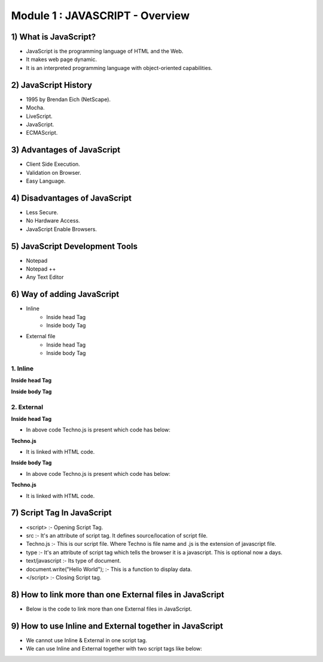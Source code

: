 Module 1 : JAVASCRIPT - Overview
================================

1) What is JavaScript?
-----------------------

- JavaScript is the programming language of HTML and the Web. 
- It makes web page dynamic.
- It is an interpreted programming language with object-oriented capabilities.

2) JavaScript History
---------------------

- 1995 by Brendan Eich (NetScape).
- Mocha.
- LiveScript.
- JavaScript.
- ECMAScript.

3) Advantages of JavaScript
---------------------------

- Client Side Execution.
- Validation on Browser.
- Easy Language.

4) Disadvantages of JavaScript
------------------------------

- Less Secure.
- No Hardware Access.
- JavaScript Enable Browsers.

5) JavaScript Development Tools
-------------------------------

- Notepad
- Notepad ++
- Any Text Editor

6) Way of adding JavaScript
---------------------------

• Inline
   - Inside head Tag
   - Inside body Tag

• External file
   - Inside head Tag
   - Inside body Tag

1. Inline
^^^^^^^^^

**Inside head Tag**

.. code-block:: HTML
   :linenos:

   <html>

        <head>
            <title>Hello JS</title>
            <script type="text/javascript">
                document.write("Hello Techno-Dexterous");
            </script>
        </head>

        <body>
            <h1>I am Heading</h1>
            <p>I am first Paragraph.</p>
        </body>

    </html>

**Inside body Tag**

.. code-block:: HTML
   :linenos:

   <html>

        <head>
            <title>Hello JS</title>
        </head>

        <body>
            <h1>I am Heading</h1>
            <p>I am first Paragraph.</p>
            <script type="text/javascript">
                document.write("Hello Techno-Dexterous");
            </script>
        </body>

    </html>

2. External
^^^^^^^^^^^

**Inside head Tag**

.. code-block:: HTML
   :linenos:

   <html>

        <head>
            <title>Hello JS</title>
            <script src="Techno.js" type="text/javascript">
            </script>
        </head>

        <body>
            <h1>I am Heading</h1>
            <p>I am first Paragraph.</p>
        </body>

    </html>

- In above code Techno.js is present which code has below:

**Techno.js**

.. code-block:: HTML
   :linenos:
   
   document.write("Hello Techno-Dexterous");

- It is linked with HTML code.

**Inside body Tag**

.. code-block:: HTML
   :linenos:

   <html>

        <head>
            <title>Hello JS</title>
        </head>

        <body>
            <h1>I am Heading</h1>
            <p>I am first Paragraph.</p>
            <script src="Techno.js" type="text/javascript">
            </script>
        </body>

    </html>

- In above code Techno.js is present which code has below:

**Techno.js**

.. code-block:: HTML
   :linenos:
   
   document.write("Hello Techno-Dexterous");

- It is linked with HTML code.

7) Script Tag In JavaScript
---------------------------

- <script> :- Opening Script Tag.
- src :- It's an attribute of script tag. It defines source/location of script file.
- Techno.js :- This is our script file. Where Techno is file name and .js is the extension of javascript file.
- type :- It's an attribute of script tag which tells the browser it is a javascript. This is optional now a days.
- text/javascript :- Its type of document. 
- document.write("Hello World"); :- This is a function to display data.
- </script> :- Closing Script tag.

8) How to link more than one External files in JavaScript
---------------------------------------------------------

- Below is the code to link more than one External files in JavaScript.

.. code-block:: HTML
   :linenos:

   <html>

        <head>
            <title>Hello JS</title>
        </head>

        <body>
            <h1>I am Heading</h1>
            <p>I am first Paragraph.</p>

            <script src="Techno1.js" type="text/javascript"></script>
            <script src="Techno2.js" type="text/javascript"></script>
            <script src="Techno3.js" type="text/javascript"></script>
        </body>

    </html>

9) How to use Inline and External together in JavaScript
--------------------------------------------------------

- We cannot use Inline & External in one script tag.
- We can use Inline and External together with two script tags like below:

.. code-block:: HTML
   :linenos:

   <html>

        <head>
            <title>Hello JS</title>
        </head>

        <body>
            <h1>I am Heading</h1>
            <p>I am first Paragraph.</p>

            <script type="text/javascript">
                document.write("Hello world");
            </script>

            <script src="Techno.js" type="text/javascript"> </script>
        </body>

    </html>

